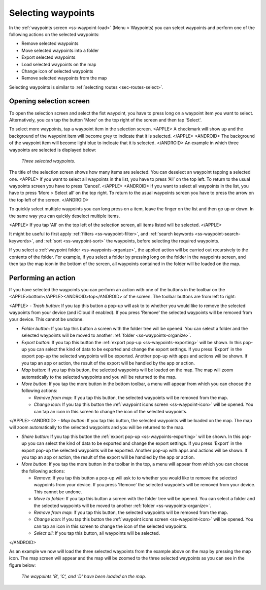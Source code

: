 
.. _ss-waypoints-select:

Selecting waypoints
===================
In the :ref:`waypoints screen <ss-waypoint-load>` (Menu > Waypoints) you can
select waypoints and perform one of the following actions on the selected waypoints: 

- Remove selected waypoints
- Move selected waypoints into a folder
- Export selected waypoints
- Load selected waypoints on the map
- Change icon of selected waypoints
- Remove selected waypoints from the map

Selecting waypoints is similar to :ref:`selecting routes <sec-routes-select>`.

Opening selection screen
~~~~~~~~~~~~~~~~~~~~~~~~
To open the selection screen and select the fist waypoint, you have to press long on a waypoint item you want to select. Alternatively, you can tap the button 'More' on the top right of the screen and then tap 'Select'. 

To select more waypoints, tap a waypoint item in the selection screen. 
<APPLE>
A checkmark will show up and the background of the waypoint item will become grey to indicate that it is selected.
</APPLE>
<ANDROID>
The background of the waypoint item will become light blue to indicate that it is selected.
</ANDROID>
An example in which three waypoints are selected is displayed below:

.. figure:: ../_static/waypoints-select.png
   :height: 568px
   :width: 320px
   :alt: Two selected waypooints Topo GPS

   *Three selected waypoints.*

The title of the selection screen shows how many items are selected. You can deselect an waypoint tapping a selected one. 
<APPLE>
If you want to select all waypoints in the list, you have to press ‘All’ on the top left. To return to the usual waypoints screen you have to press ‘Cancel’.
</APPLE>
<ANDROID>
If you want to select all waypoints in the list, you have to press ‘More > Select all’ on the top right. To return to the usual waypoints screen you have to press the arrow on the top left of the screen.
</ANDROID>

To quickly select multiple waypoints you can long press on a item, leave the finger on the list and then go up or down. In the same way you can quickly deselect multiple items.

<APPLE>
If you tap 'All' on the top left of the selection screen, all items listed will be selected.
</APPLE>

It might be useful to first apply :ref:`filters <ss-waypoint-filter>`, and :ref:`search keywords <ss-waypoint-search-keywords>`, and :ref:`sort <ss-waypoint-sort>` the waypoints, before selecting the required waypoints.

If you select a :ref:`waypoint folder <ss-waypoints-organize>`, the applied action will be carried out recursively to the contents of the folder. For example, if you select a folder by pressing long on the folder in the waypoints screen, and then tap the map icon in the bottom of the screen, all waypoints contained in the folder will be loaded on the map.

Performing an action
~~~~~~~~~~~~~~~~~~~~
If you have selected the waypoints you can perform an action with one of the buttons in the toolbar on the <APPLE>bottom</APPLE><ANDROID>top</ANDROID> of the screen. The toolbar buttons are from left to right:

<APPLE>
- *Trash button*: If you tap this button a pop-up will ask to to whether you would like to remove the selected waypoints from your device (and iCloud if enabled). If you press 'Remove' the selected waypoints will be removed from your device. This cannot be undone.

- *Folder button*: If you tap this button a screen with the folder tree will be opened. You can select a folder and the selected waypoints will be moved to another :ref:`folder <ss-waypoints-organize>`.

- *Export button*: If you tap this button the :ref:`export pop-up <ss-waypoints-exporting>` will be shown. In this pop-up you can select the kind of data to be exported and change the export settings. If you press 'Export' in the export pop-up the selected waypoints will be exported. Another pop-up with apps and actions will be shown. If you tap an app or action, the result of the export will be handled by the app or action.

- *Map button*: If you tap this button, the selected waypoints will be loaded on the map. The map will zoom automatically to the selected waypoints and you will be returned to the map.

- *More button*: If you tap the more button in the bottom toolbar, a menu will appear from which you can choose the following actions:

  - *Remove from map*: If you tap this button, the selected waypoints will be removed from the map.
  
  - *Change icon*: If you tap this button the :ref:`waypoint icons screen <ss-waypoint-icon>` will be opened. You can tap an icon in this screen to change the icon of the selected waypoints. 
</APPLE>
<ANDROID>
- *Map button*: If you tap this button, the selected waypoints will be loaded on the map. The map will zoom automatically to the selected waypoints and you will be returned to the map.

- *Share button*: If you tap this button the :ref:`export pop-up <ss-waypoints-exporting>` will be shown. In this pop-up you can select the kind of data to be exported and change the export settings. If you press 'Export' in the export pop-up the selected waypoints will be exported. Another pop-up with apps and actions will be shown. If you tap an app or action, the result of the export will be handled by the app or action.

- *More button*: If you tap the more button in the toolbar in the top, a menu will appear from which you can choose the following actions:

  - *Remove*: If you tap this button a pop-up will ask to to whether you would like to remove the selected waypoints from your device. If you press 'Remove' the selected waypoints will be removed from your device. This cannot be undone.
  
  - *Move to folder*: If you tap this button a screen with the folder tree will be opened. You can select a folder and the selected waypoints will be moved to another :ref:`folder <ss-waypoints-organize>`. 
  
  - *Remove from map*: If you tap this button, the selected waypoints will be removed from the map.
  
  - *Change icon*: If you tap this button the :ref:`waypoint icons screen <ss-waypoint-icon>` will be opened. You can tap an icon in this screen to change the icon of the selected waypoints. 

  - *Select all*: If you tap this button, all waypoints will be selected.
</ANDROID>

As an example we now will load the three selected waypoints from the example above on the map by pressing the map icon. The map screen will appear and the map will be zoomed to the three selected waypoints as you can see in the figure below:

.. figure:: ../_static/waypoints-select-load.jpg
   :height: 568px
   :width: 320px
   :alt: Selecting waypoints Topo GPS

   *The waypoints 'B', 'C', and 'D' have been loaded on the map.*

